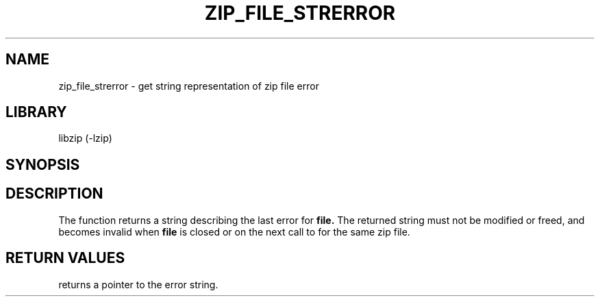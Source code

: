 .\" Converted with mdoc2man 0.2
.\" from NiH: zip_file_strerror.mdoc,v 1.1 2003/10/05 16:05:25 dillo Exp 
.\" $NiH: zip_file_strerror.mdoc,v 1.1 2003/10/05 16:05:25 dillo Exp $
.\"
.\" zip_file_strerror.mdoc \-- get string representation of zip file error
.\" Copyright (C) 2003 Dieter Baron and Thomas Klausner
.\"
.\" This file is part of libzip, a library to manipulate ZIP archives.
.\" The authors can be contacted at <nih@giga.or.at>
.\"
.\" Redistribution and use in source and binary forms, with or without
.\" modification, are permitted provided that the following conditions
.\" are met:
.\" 1. Redistributions of source code must retain the above copyright
.\"    notice, this list of conditions and the following disclaimer.
.\" 2. Redistributions in binary form must reproduce the above copyright
.\"    notice, this list of conditions and the following disclaimer in
.\"    the documentation and/or other materials provided with the
.\"    distribution.
.\" 3. The names of the authors may not be used to endorse or promote
.\"    products derived from this software without specific prior
.\"    written permission.
.\"
.\" THIS SOFTWARE IS PROVIDED BY THE AUTHORS ``AS IS'' AND ANY EXPRESS
.\" OR IMPLIED WARRANTIES, INCLUDING, BUT NOT LIMITED TO, THE IMPLIED
.\" WARRANTIES OF MERCHANTABILITY AND FITNESS FOR A PARTICULAR PURPOSE
.\" ARE DISCLAIMED.  IN NO EVENT SHALL THE AUTHORS BE LIABLE FOR ANY
.\" DIRECT, INDIRECT, INCIDENTAL, SPECIAL, EXEMPLARY, OR CONSEQUENTIAL
.\" DAMAGES (INCLUDING, BUT NOT LIMITED TO, PROCUREMENT OF SUBSTITUTE
.\" GOODS OR SERVICES; LOSS OF USE, DATA, OR PROFITS; OR BUSINESS
.\" INTERRUPTION) HOWEVER CAUSED AND ON ANY THEORY OF LIABILITY, WHETHER
.\" IN CONTRACT, STRICT LIABILITY, OR TORT (INCLUDING NEGLIGENCE OR
.\" OTHERWISE) ARISING IN ANY WAY OUT OF THE USE OF THIS SOFTWARE, EVEN
.\" IF ADVISED OF THE POSSIBILITY OF SUCH DAMAGE.
.\"
.TH ZIP_FILE_STRERROR 3 "October 3, 2003" NiH
.SH "NAME"
zip_file_strerror \- get string representation of zip file error
.SH "LIBRARY"
libzip (-lzip)
.SH "SYNOPSIS"
.In zip.h
.Ft const char *
.Fn zip_file_strerror "struct zip_file *file"
.SH "DESCRIPTION"
The
.Fn zip_file_strerror
function returns a string describing the last error for
\fBfile.\fR
The returned string must not be modified or freed, and becomes invalid when
\fBfile\fR
is closed or on the next call to
.Fn zip_file_strerror
for the same zip file.
.SH "RETURN VALUES"
.Fn zip_file_strerror
returns a pointer to the error string.
.\".SH "SEE ALSO"

